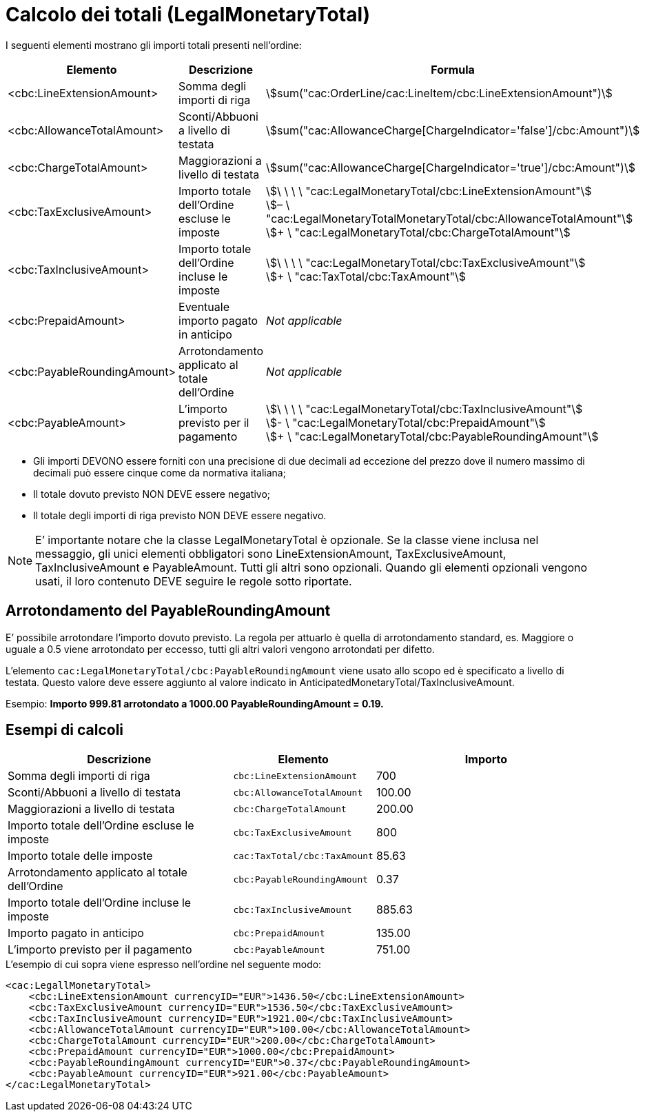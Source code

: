 [[totals]]
= Calcolo dei totali (LegalMonetaryTotal)

[[anchor-1]]

I seguenti elementi mostrano gli importi totali presenti nell’ordine:
[cols="3,3,5", options="header"]
|===
| Elemento
|Descrizione
| Formula

| <cbc:LineExtensionAmount>
| Somma degli importi di riga
| stem:[sum("cac:OrderLine/cac:LineItem/cbc:LineExtensionAmount")]

| <cbc:AllowanceTotalAmount>
|Sconti/Abbuoni a livello di testata
| stem:[sum("cac:AllowanceCharge[ChargeIndicator='false'$$]$$/cbc:Amount")]

| <cbc:ChargeTotalAmount>
|Maggiorazioni a livello di testata
| stem:[sum("cac:AllowanceCharge[ChargeIndicator='true'$$]$$/cbc:Amount")]

| <cbc:TaxExclusiveAmount>
| Importo totale dell’Ordine escluse le imposte
| stem:[\ \ \ \ "cac:LegalMonetaryTotal/cbc:LineExtensionAmount"] +
stem:[– \ "cac:LegalMonetaryTotalMonetaryTotal/cbc:AllowanceTotalAmount"] +
stem:[+ \ "cac:LegalMonetaryTotal/cbc:ChargeTotalAmount"]

| <cbc:TaxInclusiveAmount>
| Importo totale dell’Ordine incluse le imposte
| stem:[\ \ \ \ "cac:LegalMonetaryTotal/cbc:TaxExclusiveAmount"] +
stem:[+ \ "cac:TaxTotal/cbc:TaxAmount"]

| <cbc:PrepaidAmount>
|Eventuale importo pagato in anticipo
| _Not applicable_

| <cbc:PayableRoundingAmount>
| Arrotondamento applicato al totale dell’Ordine
| _Not applicable_

| <cbc:PayableAmount>
| L’importo previsto per il pagamento
| stem:[\ \ \ \ "cac:LegalMonetaryTotal/cbc:TaxInclusiveAmount"] +
stem:[- \ "cac:LegalMonetaryTotal/cbc:PrepaidAmount"] +
stem:[+ \ "cac:LegalMonetaryTotal/cbc:PayableRoundingAmount"]
|===


* Gli importi DEVONO essere forniti con una precisione di due decimali ad eccezione del prezzo dove il numero massimo di decimali può essere cinque come da normativa italiana;

* Il totale dovuto previsto NON DEVE essere negativo;

* Il totale degli importi di riga previsto NON DEVE essere negativo.

****
[NOTE]
E’ importante notare che la classe LegalMonetaryTotal è opzionale. Se la classe viene inclusa nel messaggio, gli unici elementi obbligatori sono LineExtensionAmount, TaxExclusiveAmount, TaxInclusiveAmount e PayableAmount. Tutti gli altri sono opzionali. Quando gli elementi opzionali vengono usati, il loro contenuto DEVE seguire le regole sotto riportate.
****

[[element-for-rounding-amount-the-payableroundingamount]]
== Arrotondamento del PayableRoundingAmount

E’ possibile arrotondare l’importo dovuto previsto. La regola per attuarlo è quella di arrotondamento standard, es. Maggiore o uguale a 0.5 viene arrotondato per eccesso, tutti gli altri valori vengono arrotondati per difetto.

L’elemento `cac:LegalMonetaryTotal/cbc:PayableRoundingAmount` viene usato allo scopo ed è specificato a livello di testata. Questo valore deve essere aggiunto al valore indicato in AnticipatedMonetaryTotal/TaxInclusiveAmount.

Esempio: *Importo 999.81 arrotondato a 1000.00 PayableRoundingAmount = 0.19.*

[[example-of-calculations]]
== Esempi di calcoli

[cols="2,1,2",options="header"]
|====
|Descrizione
|Elemento
|Importo


|Somma degli importi di riga
|`cbc:LineExtensionAmount`
|700

|Sconti/Abbuoni a livello di testata
|`cbc:AllowanceTotalAmount`
|100.00

|Maggiorazioni a livello di testata
|`cbc:ChargeTotalAmount`
|200.00

|Importo totale dell’Ordine escluse le imposte
|`cbc:TaxExclusiveAmount`
|800

|Importo totale delle imposte
|`cac:TaxTotal/cbc:TaxAmount`
|85.63

|Arrotondamento applicato al totale dell’Ordine
|`cbc:PayableRoundingAmount`
|0.37

|Importo totale dell’Ordine incluse le imposte
|`cbc:TaxInclusiveAmount`
|885.63

|Importo pagato in anticipo
|`cbc:PrepaidAmount`
| 135.00

|L’importo previsto per il pagamento
|`cbc:PayableAmount`
|751.00

|====

.L'esempio di cui sopra viene espresso nell'ordine nel seguente modo:
[source, xml, indent=0]
----
<cac:LegallMonetaryTotal>
    <cbc:LineExtensionAmount currencyID="EUR">1436.50</cbc:LineExtensionAmount>
    <cbc:TaxExclusiveAmount currencyID="EUR">1536.50</cbc:TaxExclusiveAmount>
    <cbc:TaxInclusiveAmount currencyID="EUR">1921.00</cbc:TaxInclusiveAmount>
    <cbc:AllowanceTotalAmount currencyID="EUR">100.00</cbc:AllowanceTotalAmount>
    <cbc:ChargeTotalAmount currencyID="EUR">200.00</cbc:ChargeTotalAmount>
    <cbc:PrepaidAmount currencyID="EUR">1000.00</cbc:PrepaidAmount>
    <cbc:PayableRoundingAmount currencyID="EUR">0.37</cbc:PayableRoundingAmount>
    <cbc:PayableAmount currencyID="EUR">921.00</cbc:PayableAmount>
</cac:LegalMonetaryTotal>
----
